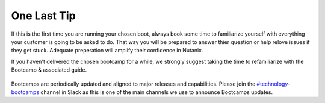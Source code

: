 .. _lasttip:


One Last Tip
++++++++++++

If this is the first time you are running your chosen boot, always book some time to familiarize yourself with everything your customer is going to be asked to do.  That way you will be prepared to answer thier question or help relove issues if they get stuck.  Adequate preperation will amplify their confidence in Nutanix.

If you haven't delivered the chosen bootcamp for a while, we strongly suggest taking the time to refamiliarize with the Bootcamp & associated guide.

.. figure:: images/practice.jpg

Bootcamps are periodically updated and aligned to major releases and capabilities. Please join the `#technology-bootcamps <slack://channel?id=C0RAC0CHX&team=T0252CLM8>`_ channel in Slack as this is one of the main channels we use to announce Bootcamps updates.